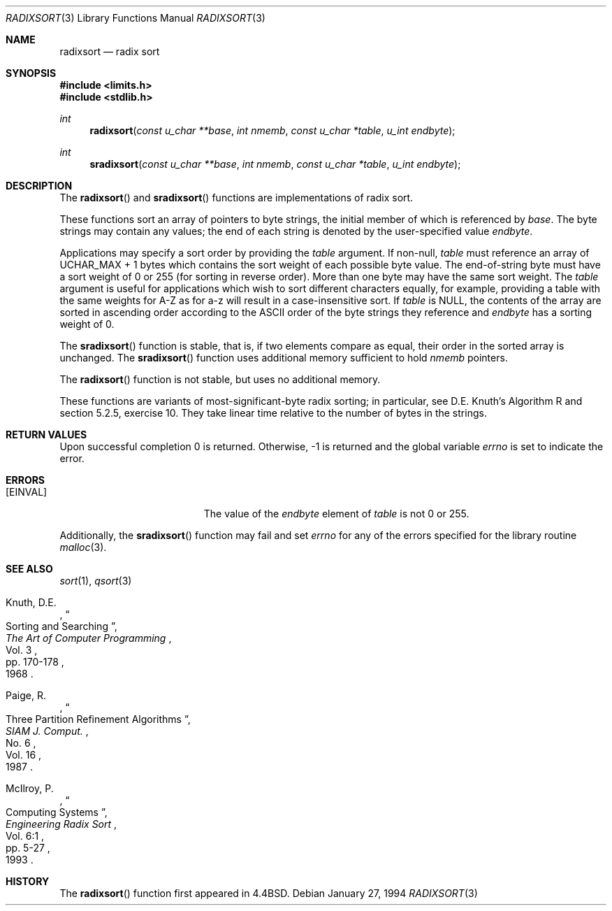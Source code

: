 .\" Copyright (c) 1990, 1991, 1993
.\"	The Regents of the University of California.  All rights reserved.
.\"
.\" Redistribution and use in source and binary forms, with or without
.\" modification, are permitted provided that the following conditions
.\" are met:
.\" 1. Redistributions of source code must retain the above copyright
.\"    notice, this list of conditions and the following disclaimer.
.\" 2. Redistributions in binary form must reproduce the above copyright
.\"    notice, this list of conditions and the following disclaimer in the
.\"    documentation and/or other materials provided with the distribution.
.\" 3. All advertising materials mentioning features or use of this software
.\"    must display the following acknowledgement:
.\"	This product includes software developed by the University of
.\"	California, Berkeley and its contributors.
.\" 4. Neither the name of the University nor the names of its contributors
.\"    may be used to endorse or promote products derived from this software
.\"    without specific prior written permission.
.\"
.\" THIS SOFTWARE IS PROVIDED BY THE REGENTS AND CONTRIBUTORS ``AS IS'' AND
.\" ANY EXPRESS OR IMPLIED WARRANTIES, INCLUDING, BUT NOT LIMITED TO, THE
.\" IMPLIED WARRANTIES OF MERCHANTABILITY AND FITNESS FOR A PARTICULAR PURPOSE
.\" ARE DISCLAIMED.  IN NO EVENT SHALL THE REGENTS OR CONTRIBUTORS BE LIABLE
.\" FOR ANY DIRECT, INDIRECT, INCIDENTAL, SPECIAL, EXEMPLARY, OR CONSEQUENTIAL
.\" DAMAGES (INCLUDING, BUT NOT LIMITED TO, PROCUREMENT OF SUBSTITUTE GOODS
.\" OR SERVICES; LOSS OF USE, DATA, OR PROFITS; OR BUSINESS INTERRUPTION)
.\" HOWEVER CAUSED AND ON ANY THEORY OF LIABILITY, WHETHER IN CONTRACT, STRICT
.\" LIABILITY, OR TORT (INCLUDING NEGLIGENCE OR OTHERWISE) ARISING IN ANY WAY
.\" OUT OF THE USE OF THIS SOFTWARE, EVEN IF ADVISED OF THE POSSIBILITY OF
.\" SUCH DAMAGE.
.\"
.\"	$OpenBSD: radixsort.3,v 1.5 1999/06/29 18:36:22 aaron Exp $
.\"
.Dd January 27, 1994
.Dt RADIXSORT 3
.Os
.Sh NAME
.Nm radixsort
.Nd radix sort
.Sh SYNOPSIS
.Fd #include <limits.h>
.Fd #include <stdlib.h>
.Ft int
.Fn radixsort "const u_char **base" "int nmemb" "const u_char *table" "u_int endbyte"
.Ft int
.Fn sradixsort "const u_char **base" "int nmemb" "const u_char *table" "u_int endbyte"
.Sh DESCRIPTION
The
.Fn radixsort
and
.Fn sradixsort
functions are implementations of radix sort.
.Pp
These functions sort an array of pointers to byte strings, the initial
member of which is referenced by
.Fa base .
The byte strings may contain any values; the end of each string
is denoted by the user-specified value
.Fa endbyte .
.Pp
Applications may specify a sort order by providing the
.Fa table
argument.
If non-null,
.Fa table
must reference an array of
.Dv UCHAR_MAX
+ 1 bytes which contains the sort weight of each possible byte value.
The end-of-string byte must have a sort weight of 0 or 255
(for sorting in reverse order).
More than one byte may have the same sort weight.
The
.Fa table
argument is useful for applications which wish to sort different characters
equally, for example, providing a table with the same weights
for A-Z as for a-z will result in a case-insensitive sort.
If
.Fa table
is
.Dv NULL ,
the contents of the array are sorted in ascending order according to the
.Tn ASCII
order of the byte strings they reference and
.Fa endbyte
has a sorting weight of 0.
.Pp
The
.Fn sradixsort
function is stable, that is, if two elements compare as equal, their
order in the sorted array is unchanged.
The
.Fn sradixsort
function uses additional memory sufficient to hold
.Fa nmemb
pointers.
.Pp
The
.Fn radixsort
function is not stable, but uses no additional memory.
.Pp
These functions are variants of most-significant-byte radix sorting; in
particular, see D.E. Knuth's Algorithm R and section 5.2.5, exercise 10.
They take linear time relative to the number of bytes in the strings.
.Sh RETURN VALUES
Upon successful completion 0 is returned.
Otherwise, \-1 is returned and the global variable
.Va errno
is set to indicate the error.
.Sh ERRORS
.Bl -tag -width Er
.It Bq Er EINVAL
The value of the
.Fa endbyte
element of
.Fa table
is not 0 or 255.
.El
.Pp
Additionally, the
.Fn sradixsort
function may fail and set
.Va errno
for any of the errors specified for the library routine
.Xr malloc 3 .
.Sh SEE ALSO
.Xr sort 1 ,
.Xr qsort 3
.Pp
.Rs
.%A Knuth, D.E.
.%D 1968
.%B "The Art of Computer Programming"
.%T "Sorting and Searching"
.%V Vol. 3
.%P pp. 170-178
.Re
.Rs
.%A Paige, R.
.%D 1987
.%T "Three Partition Refinement Algorithms"
.%J "SIAM J. Comput."
.%V Vol. 16
.%N No. 6
.Re
.Rs
.%A McIlroy, P.
.%D 1993
.%B "Engineering Radix Sort"
.%T "Computing Systems"
.%V Vol. 6:1
.%P pp. 5-27
.Re
.Sh HISTORY
The
.Fn radixsort
function first appeared in
.Bx 4.4 .
